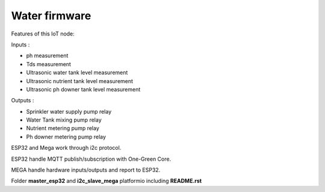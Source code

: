 Water firmware
==============

Features of this IoT node:

Inputs :

- ph measurement
- Tds measurement
- Ultrasonic water tank level measurement
- Ultrasonic nutrient tank level measurement
- Ultrasonic ph downer tank level measurement

Outputs :

- Sprinkler water supply pump relay
- Water Tank mixing pump relay
- Nutrient metering pump relay
- Ph downer metering pump relay


ESP32 and Mega work through i2c protocol.

ESP32 handle MQTT publish/subscription with One-Green Core.

MEGA handle hardware inputs/outputs and report to ESP32.

Folder **master_esp32** and  **i2c_slave_mega**  platformio including **README.rst**